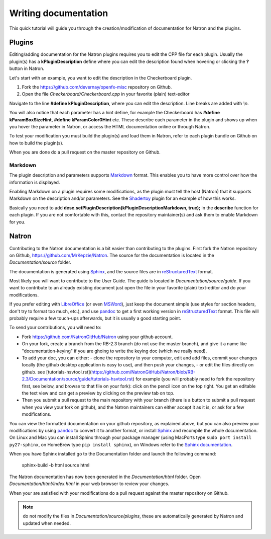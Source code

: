 .. for help on writing/extending this file, see the reStructuredText cheatsheet
   http://github.com/ralsina/rst-cheatsheet/raw/master/rst-cheatsheet.pdf
   
Writing documentation
=====================

This quick tutorial will guide you through the creation/modification of documentation for Natron and the plugins.

Plugins
-------

Editing/adding documentation for the Natron plugins requires you to edit the CPP file for each plugin. Usually the plugin(s) has a **kPluginDescription** define where you can edit the description found when hovering or clicking the **?** button in Natron. 

Let's start with an example, you want to edit the description in the Checkerboard plugin.

1. Fork the https://github.com/devernay/openfx-misc repository on Github.
2. Open the file *Checkerboard/Checkerboard.cpp* in your favorite (plain) text-editor

Navigate to the line **#define  kPluginDescription**, where you can edit the description. Line breaks are added with *\\n*. 

You will also notice that each parameter has a hint define, for example the Checkerboard has **#define kParamBoxSizeHint**, **#define kParamColor0Hint** etc. These describe each parameter in the plugin and shows up when you hover the parameter in Natron, or access the HTML documentation online or through Natron.

To test your modification you must build the plugin(s) and load them in Natron, refer to each plugin bundle on Github on how to build the plugin(s).

When you are done do a pull request on the master repository on Github.

Markdown
~~~~~~~~

The plugin description and parameters supports `Markdown <https://daringfireball.net/projects/markdown/syntax>`_ format. This enables you to have more control over how the information is displayed.

Enabling Markdown on a plugin requires some modifications, as the plugin must tell the host (Natron) that it supports Markdown on the description and/or parameters. See the `Shadertoy <https://github.com/devernay/openfx-misc/blob/master/Shadertoy/Shadertoy.cpp>`_ plugin for an example of how this works.

Basically you need to add **desc.setPluginDescription(kPluginDescriptionMarkdown, true);** in the **describe** function for each plugin. If you are not comfortable with this, contact the repository maintainer(s) and ask them to enable Markdown for you.

Natron
------

Contributing to the Natron documentation is a bit easier than contributing to the plugins. First fork the Natron repository on Github, https://github.com/MrKepzie/Natron. The source for the documentation is located in the *Documentation/source* folder. 

The documentation is generated using `Sphinx <http://www.sphinx-doc.org>`_, and the source files are in `reStructuredText <http://docutils.sourceforge.net/docs/user/rst/quickref.html>`_ format.

Most likely you will want to contribute to the User Guide. The guide is located in *Documentation/source/guide*. If you want to contribute to an already existing document just open the file in your favorite (plain) text-editor and do your modifications.

If you prefer editing with `LibreOffice <https://libreoffice.org>`_ (or even `MSWord <https://fr.wikipedia.org/wiki/Microsoft_Word>`_), just keep the document simple (use styles for section headers, don't try to format too much, etc.), and use `pandoc <https://pandoc.org/>`_ to get a first working version in `reStructuredText <http://docutils.sourceforge.net/docs/user/rst/quickref.html>`_ format. This file will probably require a few touch-ups afterwards, but it is usually a good starting point.

To send your contributions, you will need to:

- Fork `https://github.com/NatronGitHub/Natron <https://github.com/NatronGitHub/Natron>`_ using your github account.
- On your fork, create a branch from the RB-2.3 branch (do not use the master branch), and give it a name like "documentation-keying" if you are ghoing to write the keying doc (which we really need).
- To add your doc, you can either:
  - clone the repository to your computer, edit and add files, commit your changes locally (the github desktop application is easy to use), and then push your changes,
  - or edit the files directly on github. see [tutorials-hsvtool.rst](https://github.com/NatronGitHub/Natron/blob/RB-2.3/Documentation/source/guide/tutorials-hsvtool.rst) for example (you will probably need to fork the repository first, see below, and browse to that file on your fork): click on the pencil icon on the top right. You get an editable the text view and can get a preview by clicking on the preview tab on top.
- Then you submit a pull request to the main repository with your branch (there is a button to submit a pull request when you view your fork on github), and the Natron maintainers can either accept it as it is, or ask for a few modifications.

You can view the formatted documentation on your github repository, as explained above, but you can also preview your modifications by using `pandoc <https://pandoc.org/>`_ to convert it to another format, or install `Sphinx <http://sphinx-doc.org>`_ and recompile the whole documentation. On Linux and Mac you can install Sphinx through your package manager (using MacPorts type ``sudo port install py27-sphinx``, on HomeBrew type ``pip install sphinx``), on Windows refer to the `Sphinx documentation <http://www.sphinx-doc.org/en/stable/install.html#windows-install-python-and-sphinx>`_.

When you have Sphinx installed go to the Documentation folder and launch the following command:

    sphinx-build -b html source html

The Natron documentation has now been generated in the *Documentation/html* folder. Open *Documentation/html/index.html* in your web browser to review your changes.

When your are satisfied with your modifications do a pull request against the master repository on Github.

.. note:: do not modify the files in *Documentation/source/plugins*, these are automatically generated by Natron and updated when needed.
